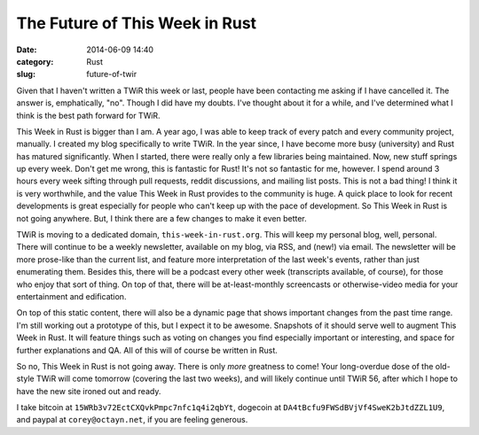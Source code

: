 The Future of This Week in Rust
===============================

:date: 2014-06-09 14:40
:category: Rust
:slug: future-of-twir

Given that I haven't written a TWiR this week or last, people have been
contacting me asking if I have cancelled it. The answer is, emphatically,
"no". Though I did have my doubts. I've thought about it for a while, and I've
determined what I think is the best path forward for TWiR.

This Week in Rust is bigger than I am. A year ago, I was able to keep track of
every patch and every community project, manually. I created my blog
specifically to write TWiR. In the year since, I have become more busy
(university) and Rust has matured significantly. When I started, there were
really only a few libraries being maintained. Now, new stuff springs up every
week. Don't get me wrong, this is fantastic for Rust! It's not so fantastic
for me, however. I spend around 3 hours every week sifting through pull
requests, reddit discussions, and mailing list posts. This is not a bad thing!
I think it is very worthwhile, and the value This Week in Rust provides to the
community is huge. A quick place to look for recent developments is great
especially for people who can't keep up with the pace of development.  So This
Week in Rust is not going anywhere. But, I think there are a few changes to
make it even better.

TWiR is moving to a dedicated domain, ``this-week-in-rust.org``. This will
keep my personal blog, well, personal. There will continue to be a weekly
newsletter, available on my blog, via RSS, and (new!) via email. The
newsletter will be more prose-like than the current list, and feature more
interpretation of the last week's events, rather than just enumerating them.
Besides this, there will be a podcast every other week (transcripts available,
of course), for those who enjoy that sort of thing. On top of that, there will
be at-least-monthly screencasts or otherwise-video media for your
entertainment and edification.

On top of this static content, there will also be a dynamic page that shows
important changes from the past time range. I'm still working out a prototype
of this, but I expect it to be awesome. Snapshots of it should serve well to
augment This Week in Rust. It will feature things such as voting on changes
you find especially important or interesting, and space for further
explanations and QA. All of this will of course be written in Rust.

So no, This Week in Rust is not going away. There is only *more* greatness to
come! Your long-overdue dose of the old-style TWiR will come tomorrow
(covering the last two weeks), and will likely continue until TWiR 56, after
which I hope to have the new site ironed out and ready.

I take bitcoin at ``15WRb3v72EctCXQvkPmpc7nfc1q4i2qbYt``, dogecoin at
``DA4tBcfu9FWSdBVjVf4SweK2bJtdZZL1U9``, and paypal at
``corey@octayn.net``, if you are feeling generous.
